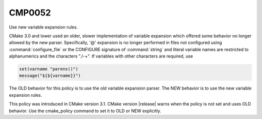 CMP0052
-------

Use new variable expansion rules.

CMake 3.0 and lower used an older, slower implementation of variable expansion
which offered some behavior no longer allowed by the new parser. Specifically,
'@' expansion is no longer performed in files not configured using
:command:`configure_file` or the CONFIGURE signature of :command:`string` and
literal variable names are restricted to alphanumerics and the characters
"./-+". If variables with other characters are required, use

.. code-block:: cmake

  set(varname "parens()")
  message("${${varname}}")

The OLD behavior for this policy is to use the old variable expansion parser.
The NEW behavior is to use the new variable expansion rules.

This policy was introduced in CMake version 3.1. CMake version |release| warns
when the policy is not set and uses OLD behavior.  Use the cmake_policy
command to set it to OLD or NEW explicitly.
